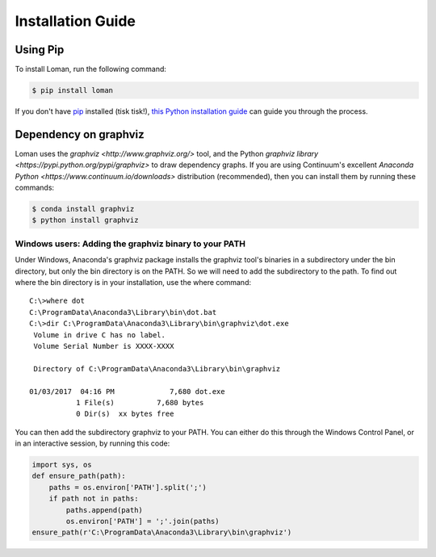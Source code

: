 Installation Guide
==================

Using Pip
---------

To install Loman, run the following command:

.. code-block:: bash

    $ pip install loman

If you don't have `pip <https://pip.pypa.io>`_ installed (tisk tisk!),
`this Python installation guide <http://docs.python-guide.org/en/latest/starting/installation/>`_
can guide you through the process.

Dependency on graphviz
----------------------

Loman uses the `graphviz <http://www.graphviz.org/>` tool, and the Python `graphviz library <https://pypi.python.org/pypi/graphviz>` to draw dependency graphs. If you are using Continuum's excellent `Anaconda Python <https://www.continuum.io/downloads>` distribution (recommended), then you can install them by running these commands:

.. code-block:: bash

    $ conda install graphviz
    $ python install graphviz

Windows users: Adding the graphviz binary to your PATH
^^^^^^^^^^^^^^^^^^^^^^^^^^^^^^^^^^^^^^^^^^^^^^^^^^^^^^

Under Windows, Anaconda's graphviz package installs the graphviz tool's binaries in a subdirectory under the bin directory, but only the bin directory is on the PATH. So we will need to add the subdirectory to the path. To find out where the bin directory is in your installation, use the where command:

::

    C:\>where dot
    C:\ProgramData\Anaconda3\Library\bin\dot.bat
    C:\>dir C:\ProgramData\Anaconda3\Library\bin\graphviz\dot.exe
     Volume in drive C has no label.
     Volume Serial Number is XXXX-XXXX

     Directory of C:\ProgramData\Anaconda3\Library\bin\graphviz

    01/03/2017  04:16 PM             7,680 dot.exe
               1 File(s)          7,680 bytes
               0 Dir(s)  xx bytes free

You can then add the subdirectory graphviz to your PATH. You can either do this through the Windows Control Panel, or in an interactive session, by running this code:

.. code-block:: python

    import sys, os
    def ensure_path(path):
        paths = os.environ['PATH'].split(';')
        if path not in paths:
            paths.append(path)
            os.environ['PATH'] = ';'.join(paths)
    ensure_path(r'C:\ProgramData\Anaconda3\Library\bin\graphviz')